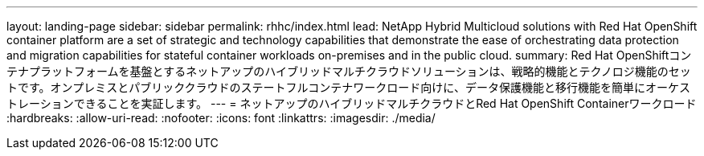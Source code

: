 ---
layout: landing-page 
sidebar: sidebar 
permalink: rhhc/index.html 
lead: NetApp Hybrid Multicloud solutions with  Red Hat OpenShift container platform are a set of strategic and technology capabilities that demonstrate the ease of orchestrating data protection and migration capabilities for stateful container workloads on-premises and in the public cloud. 
summary: Red Hat OpenShiftコンテナプラットフォームを基盤とするネットアップのハイブリッドマルチクラウドソリューションは、戦略的機能とテクノロジ機能のセットです。オンプレミスとパブリッククラウドのステートフルコンテナワークロード向けに、データ保護機能と移行機能を簡単にオーケストレーションできることを実証します。 
---
= ネットアップのハイブリッドマルチクラウドとRed Hat OpenShift Containerワークロード
:hardbreaks:
:allow-uri-read: 
:nofooter: 
:icons: font
:linkattrs: 
:imagesdir: ./media/


